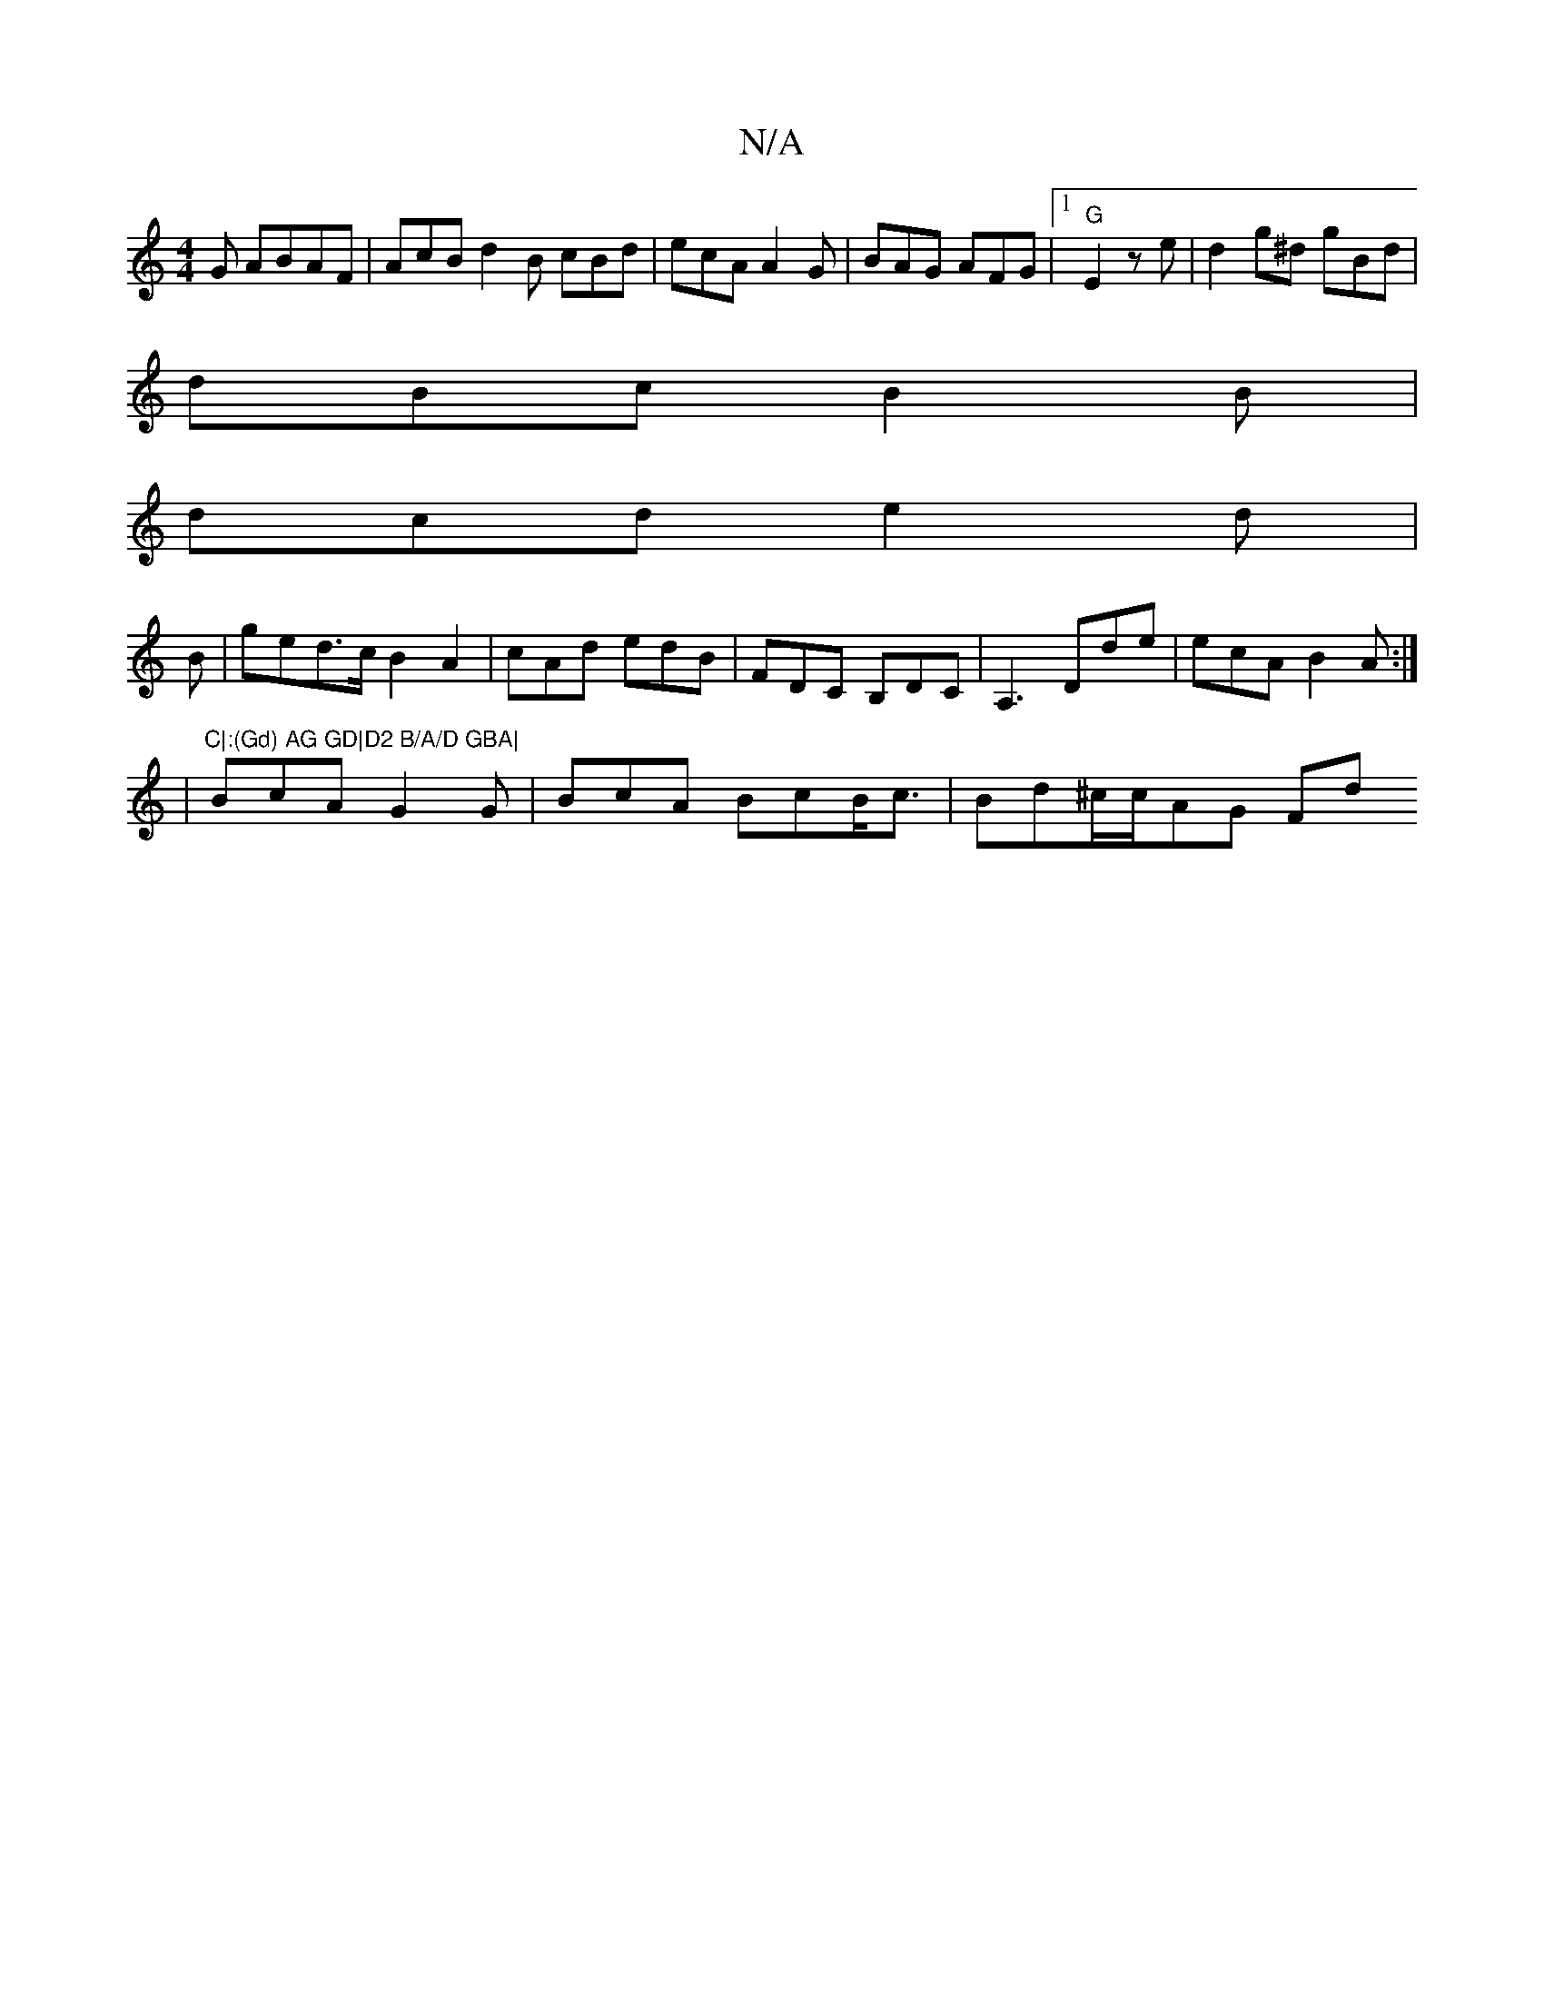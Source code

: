 X:1
T:N/A
M:4/4
R:N/A
K:Cmajor
G ABAF|AcB d2B cBd | ecA A2G|BAG AFG |[1 "G"E2 ze |d2 g^d gBd|
dBc B2B|
dcd e2 d |
B|ged>c B2A2 | cAd edB | FDC B,DC | A,3 Dde | ecA B2A :|
|"C|:(Gd) AG GD|D2 B/A/D GBA|
BcA G2G|BcA BcB<c|Bd^c/c/AG Fd